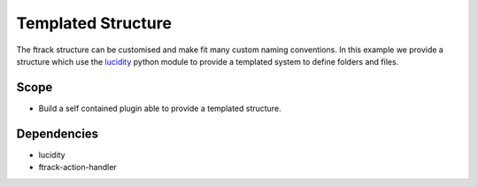..
    :copyright: Copyright (c) 2014-2020 ftrack

===================
Templated Structure
===================

The ftrack structure can be customised and make fit many custom naming conventions.
In this example we provide a structure which use the `lucidity <https://pypi.org/project/Lucidity/>`_
python module to provide a templated system to define folders and files.


Scope
-----

* Build a self contained plugin able to provide a templated structure.

Dependencies
------------

* lucidity
* ftrack-action-handler

